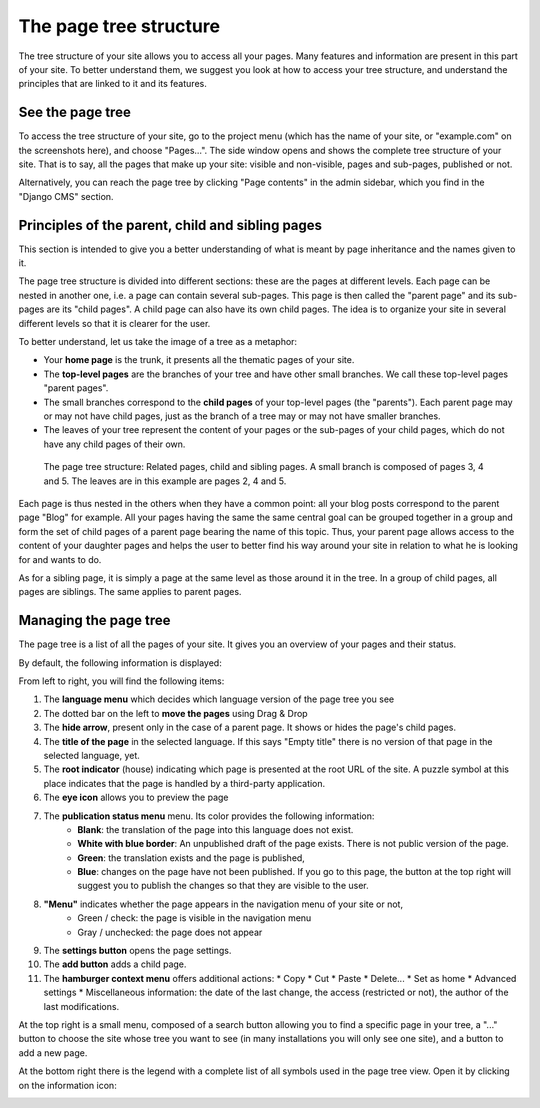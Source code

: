 .. _pagetree:

The page tree structure
#######################

The tree structure of your site allows you to access all your pages. Many features and information are present in this part of your site. To better understand them, we suggest you look at how to access your tree structure, and understand the principles that are linked to it and its features.

See the page tree
=================

To access the tree structure of your site, go to the project menu (which has the name of your site, or "example.com" on the screenshots here), and choose "Pages...". The side window opens and shows the complete tree structure of your site. That is to say, all the pages that make up your site: visible and non-visible, pages and sub-pages, published or not.

Alternatively, you can reach the page tree by clicking "Page contents" in the admin sidebar, which you find in the "Django CMS" section.

Principles of the parent, child and sibling pages
=================================================

This section is intended to give you a better understanding of what is meant by page inheritance and the names given to it.

The page tree structure is divided into different sections: these are the pages at different levels. Each page can be nested in another one, i.e. a page can contain several sub-pages. This page is then called the "parent page" and its sub-pages are its "child pages". A child page can also have its own child pages. The idea is to organize your site in several different levels so that it is clearer for the user.

To better understand, let us take the image of a tree as a metaphor:

* Your **home page** is the trunk, it presents all the thematic pages of your site.
* The **top-level pages** are the branches of your tree and have other small branches. We call these top-level pages "parent pages".
* The small branches correspond to the **child pages** of your top-level pages (the "parents"). Each parent page may or may not have child pages, just as the branch of a tree may or may not have smaller branches.
* The leaves of your tree represent the content of your pages or the sub-pages of your child pages, which do not have any child pages of their own.

.. figure:: images/05-pagetree.jpg
  :alt: The page tree structure of django CMS

  The page tree structure: Related pages, child and sibling pages. A small branch is composed of pages 3, 4 and 5. The leaves are in this example are pages 2, 4 and 5.

Each page is thus nested in the others when they have a common point: all your blog posts correspond to the parent page "Blog" for example. All your pages having the same the same central goal can be grouped together in a group and form the set of child pages of a parent page bearing the name of this topic. Thus, your parent page allows access to the content of your daughter pages and helps the user to better find his way around your site in relation to what he is looking for and wants to do.

As for a sibling page, it is simply a page at the same level as those around it in the tree. In a group of child pages, all pages are siblings. The same applies to parent pages.

Managing the page tree
======================

The page tree is a list of all the pages of your site. It gives you an overview of your pages and their status.

By default, the following information is displayed:

.. image:: images/05-pagetree-form.jpg
  :alt: The django CMS page tree form

From left to right, you will find the following items:

1. The **language menu** which decides which language version of the page tree you see
2. The dotted bar on the left to **move the pages** using Drag & Drop
3. The **hide arrow**, present only in the case of a parent page. It shows or hides the page's child pages.
4. The **title of the page** in the selected language. If this says "Empty title" there is no version of that page in the selected language, yet.
5. The **root indicator** (house) indicating which page is presented at the root URL of the site. A puzzle symbol at this place indicates that the page is handled by a third-party application.
6. The **eye icon** allows you to preview the page
7. The **publication status menu** menu. Its color provides the following information:
    * **Blank**: the translation of the page into this language does not exist.
    * **White with blue border**: An unpublished draft of the page exists. There is not public version of the page.
    * **Green**: the translation exists and the page is published,
    * **Blue**: changes on the page have not been published. If you go to this page, the button at the top right will suggest you to publish the changes so that they are visible to the user.
8. **"Menu"** indicates whether the page appears in the navigation menu of your site or not,
    * Green / check: the page is visible in the navigation menu
    * Gray / unchecked: the page does not appear
9. The **settings button** opens the page settings.
10. The **add button** adds a child page.
11. The **hamburger context menu** offers additional actions:
    * Copy
    * Cut
    * Paste
    * Delete...
    * Set as home
    * Advanced settings
    * Miscellaneous information: the date of the last change, the access (restricted or not), the author of the last modifications.

At the top right is a small menu, composed of a search button allowing you to find a specific page in your tree, a "..." button to choose the site whose tree you want to see (in many installations you will only see one site), and a button to add a new page.

At the bottom right there is the legend with a complete list of all symbols used in the page tree view. Open it by clicking on the information icon:

.. image:: images/05-pagetree-legend.jpg
  :scale: 50
  :alt: Legend for the page tree
